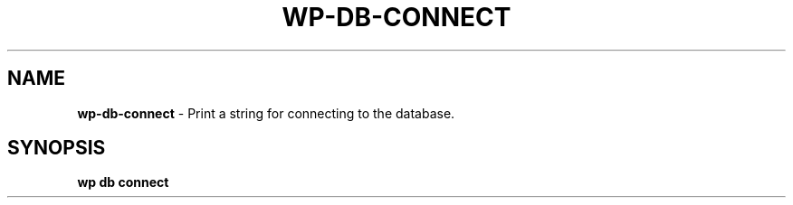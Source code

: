.\" generated with Ronn/v0.7.3
.\" http://github.com/rtomayko/ronn/tree/0.7.3
.
.TH "WP\-DB\-CONNECT" "1" "September 2012" "" "WP-CLI"
.
.SH "NAME"
\fBwp\-db\-connect\fR \- Print a string for connecting to the database\.
.
.SH "SYNOPSIS"
\fBwp db connect\fR
